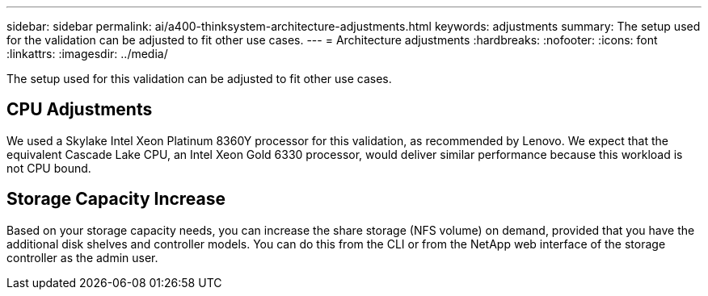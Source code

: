 ---
sidebar: sidebar
permalink: ai/a400-thinksystem-architecture-adjustments.html
keywords: adjustments   
summary: The setup used for the validation can be adjusted to fit other use cases.
---
= Architecture adjustments
:hardbreaks:
:nofooter:
:icons: font
:linkattrs:
:imagesdir: ../media/

//
// This file was created with NDAC Version 2.0 (August 17, 2020)
//
// 2023-02-13 11:07:00.569688
//

[.lead]
The setup used for this validation can be adjusted to fit other use cases. 

== CPU Adjustments

We used a Skylake Intel Xeon Platinum 8360Y processor for this validation, as recommended by Lenovo. We expect that the equivalent Cascade Lake CPU, an Intel Xeon Gold 6330 processor, would deliver similar performance because this workload is not CPU bound. 

== Storage Capacity Increase 

Based on your storage capacity needs, you can increase the share storage (NFS volume) on demand, provided that you have the additional disk shelves and controller models. You can do this from the CLI or from the NetApp web interface of the storage controller as the admin user. 
